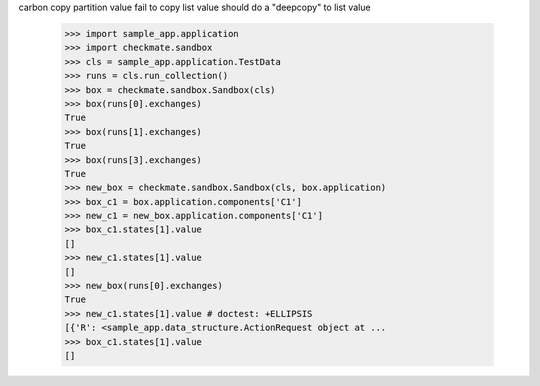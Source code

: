 carbon copy partition value fail to copy list value
should do a "deepcopy" to list value
    >>> import sample_app.application
    >>> import checkmate.sandbox
    >>> cls = sample_app.application.TestData
    >>> runs = cls.run_collection()
    >>> box = checkmate.sandbox.Sandbox(cls)
    >>> box(runs[0].exchanges)
    True
    >>> box(runs[1].exchanges)
    True
    >>> box(runs[3].exchanges)
    True
    >>> new_box = checkmate.sandbox.Sandbox(cls, box.application)
    >>> box_c1 = box.application.components['C1']
    >>> new_c1 = new_box.application.components['C1']
    >>> box_c1.states[1].value
    []
    >>> new_c1.states[1].value
    []
    >>> new_box(runs[0].exchanges)
    True
    >>> new_c1.states[1].value # doctest: +ELLIPSIS
    [{'R': <sample_app.data_structure.ActionRequest object at ...
    >>> box_c1.states[1].value
    []
